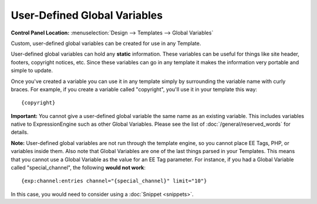 User-Defined Global Variables
=============================

.. rst-class:: cp-path

**Control Panel Location:** :menuselection:`Design --> Templates -->
Global Variables`

Custom, user-defined global variables can be created for use in any
Template.

User-defined global variables can hold any **static** information. These
variables can be useful for things like site header, footers, copyright
notices, etc. Since these variables can go in any template it makes the
information very portable and simple to update.

Once you've created a variable you can use it in any template simply by
surrounding the variable name with curly braces. For example, if you
create a variable called "copyright", you'll use it in your template
this way::

	{copyright}

**Important:** You cannot give a user-defined global variable the same
name as an existing variable. This includes variables native to
ExpressionEngine such as other Global Variables. Please see the list of
:doc:`/general/reserved_words` for details.

**Note:** User-defined global variables are not run through the template
engine, so you cannot place EE Tags, PHP, or variables inside them. Also
note that Global Variables are one of the last things parsed in your
Templates. This means that you cannot use a Global Variable as the value
for an EE Tag parameter. For instance, if you had a Global Variable
called "special\_channel", the following **would not work**::

	{exp:channel:entries channel="{special_channel}" limit="10"}

In this case, you would need to consider using a
:doc:`Snippet <snippets>`.
